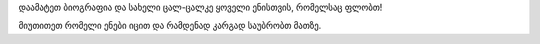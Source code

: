 დაამატეთ ბიოგრაფია და სახელი ცალ-ცალკე ყოველი ენისთვის, რომელსაც ფლობთ!

მიუთითეთ რომელი ენები იცით და რამდენად კარგად საუბრობთ მათზე.
